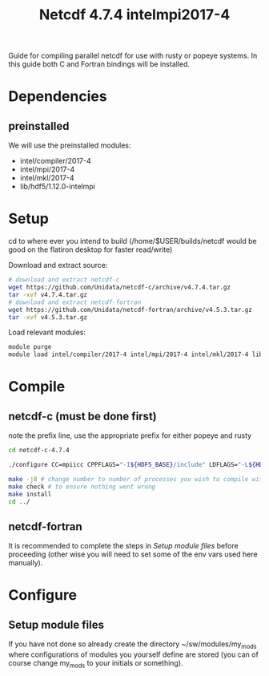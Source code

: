 #+TITLE: Netcdf 4.7.4 intelmpi2017-4
Guide for compiling parallel netcdf for use with rusty or popeye systems.
In this guide both C and Fortran bindings will be installed.

* Dependencies
** preinstalled
We will use the preinstalled modules:
    - intel/compiler/2017-4
    - intel/mpi/2017-4
    - intel/mkl/2017-4
    - lib/hdf5/1.12.0-intelmpi

* Setup
cd to where ever you intend to build (/home/$USER/builds/netcdf would be good on the flatiron desktop for faster read/write)

Download and extract source:
#+BEGIN_SRC sh
# download and extract netcdf-c
wget https://github.com/Unidata/netcdf-c/archive/v4.7.4.tar.gz
tar -xvf v4.7.4.tar.gz
# download and extract netcdf-fortran
wget https://github.com/Unidata/netcdf-fortran/archive/v4.5.3.tar.gz
tar -xvf v4.5.3.tar.gz
#+END_SRC

Load relevant modules:
#+BEGIN_SRC sh
module purge
module load intel/compiler/2017-4 intel/mpi/2017-4 intel/mkl/2017-4 lib/hdf5/1.12.0-intelmpi
#+END_SRC
* Compile
** netcdf-c (must be done first)

note the prefix line, use the appropriate prefix for either popeye and rusty

#+BEGIN_SRC sh
cd netcdf-c-4.7.4

./configure CC=mpiicc CPPFLAGS="-I${HDF5_BASE}/include" LDFLAGS="-L${HDF5_BASE}/lib" LIBS="-lhdf5_fortran -lhdf5hl_fortran -lhdf5_hl -lhdf5"  --enable-parallel-tests --with-mpiexec=${I_MPI_ROOT}/intel64/bin/mpirun --prefix=${HOME}/sw/netcdf/4.7.4-intelmpi2017-4

make -j8 # change number to number of processes you wish to compile with
make check # to ensure nothing went wrong
make install
cd ../
#+END_SRC
** netcdf-fortran
It is recommended to complete the steps in [[*Setup module files][Setup module files]] before proceeding (other wise you will need to set some of the env vars used here manually).
* Configure
** Setup module files
If you have not done so already create the directory ~/sw/modules/my_mods where
configurations of modules you yourself define are stored (you can of course
change my_mods to your initials or something).
